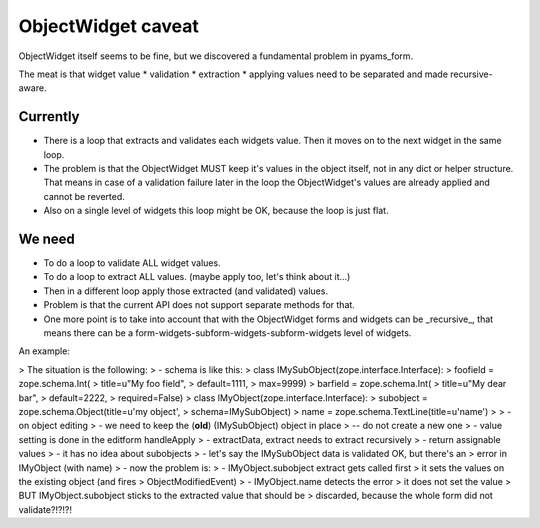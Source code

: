 ===================
ObjectWidget caveat
===================

ObjectWidget itself seems to be fine, but we discovered a fundamental problem
in pyams_form.

The meat is that widget value
* validation
* extraction
* applying values
need to be separated and made recursive-aware.

Currently
---------
* There is a loop that extracts and validates each widgets value.
  Then it moves on to the next widget in the same loop.
* The problem is that the ObjectWidget MUST keep it's values in the object itself,
  not in any dict or helper structure.
  That means in case of a validation failure later in the loop the ObjectWidget's
  values are already applied and cannot be reverted.
* Also on a single level of widgets this loop might be OK,
  because the loop is just flat.

We need
-------
* To do a loop to validate ALL widget values.
* To do a loop to extract ALL values. (maybe apply too, let's think about it...)
* Then in a different loop apply those extracted (and validated) values.
* Problem is that the current API does not support separate methods for that.
* One more point is to take into account that with the ObjectWidget forms and
  widgets can be _recursive_, that means there can be a
  form-widgets-subform-widgets-subform-widgets level of widgets.


An example:

> The situation is the following:
> - schema is like this:
> class IMySubObject(zope.interface.Interface):
>     foofield = zope.schema.Int(
>         title=u"My foo field",
>         default=1111,
>         max=9999)
>     barfield = zope.schema.Int(
>         title=u"My dear bar",
>         default=2222,
>         required=False)
> class IMyObject(zope.interface.Interface):
>     subobject = zope.schema.Object(title=u'my object',
>                                    schema=IMySubObject)
>     name = zope.schema.TextLine(title=u'name')
>
> - on object editing
> - we need to keep the (**old**) (IMySubObject) object in place
>   -- do not create a new one
> - value setting is done in the editform handleApply
>   - extractData, extract needs to extract recursively
>   - return assignable values
>   - it has no idea about subobjects
> - let's say the IMySubObject data is validated OK, but there's an
>   error in IMyObject (with name)
> - now the problem is:
>   - IMyObject.subobject extract gets called first
>     it sets the values on the existing object (and fires
>     ObjectModifiedEvent)
>   - IMyObject.name detects the error
>     it does not set the value
>   BUT IMyObject.subobject sticks to the extracted value that should be
>   discarded, because the whole form did not validate?!?!?!
